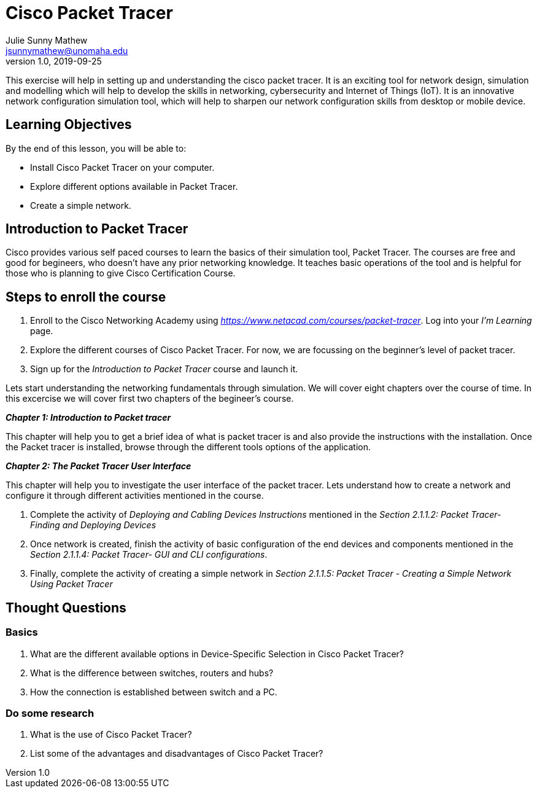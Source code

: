 = Cisco Packet Tracer
Julie Sunny Mathew <jsunnymathew@unomaha.edu>
v1.0, 2019-09-25
ifndef::bound[:imagesdir: figs]
:icons: font

This exercise will help in setting up and understanding the cisco packet tracer. 
It is an exciting tool for network design, simulation and modelling which will help to develop the skills in networking, 
cybersecurity and Internet of Things (IoT). 
It is an innovative network configuration simulation tool, which will help to sharpen our network configuration skills 
from desktop or mobile device.

== Learning Objectives

By the end of this lesson, you will be able to:

* Install Cisco Packet Tracer on your computer.
* Explore different options available in Packet Tracer.
* Create a simple network.

== Introduction to Packet Tracer

Cisco provides various self paced courses to learn the basics of their simulation tool, Packet Tracer.
The courses are free and good for begineers, who doesn't have any prior networking knowledge. 
It teaches basic operations of the tool and is helpful for those who is planning to give Cisco Certification Course.

== Steps to enroll the course

1. Enroll to the Cisco Networking Academy using _https://www.netacad.com/courses/packet-tracer_. Log into your _I'm Learning_ page.
2. Explore the different courses of Cisco Packet Tracer. For now, we are focussing on the beginner's level of packet tracer.
3. Sign up for the _Introduction to Packet Tracer_ course and launch it.

Lets start understanding the networking fundamentals through simulation. We will cover eight chapters over the course of time. 
In this excercise we will cover first two chapters of the begineer's course.

**_Chapter 1: Introduction to Packet tracer_**

This chapter will help you to get a brief idea of what is packet tracer is and
also provide the instructions with the installation.
Once the Packet tracer is installed, browse through the different tools options of the application.

**_Chapter 2: The Packet Tracer User Interface_** 

This chapter will help you to investigate the user interface of the packet tracer.
Lets understand how to create a network and configure it through different activities mentioned in the course.

1. Complete the activity of _Deploying and Cabling Devices Instructions_ mentioned in the 
_Section 2.1.1.2: Packet Tracer- Finding and Deploying Devices_
2. Once network is created, finish the activity of basic configuration of the end devices and components mentioned in the 
_Section 2.1.1.4: Packet Tracer- GUI and CLI configurations_.
3. Finally, complete the activity of creating a simple network in 
_Section 2.1.1.5: Packet Tracer - Creating a Simple Network Using Packet Tracer_


== Thought Questions

=== Basics

1. What are the different available options in Device-Specific Selection in Cisco Packet Tracer?
2. What is the difference between switches, routers and hubs? 
2. How the connection is established between switch and a PC.

=== Do some research

1. What is the use of Cisco Packet Tracer? 
2. List some of the advantages and disadvantages of Cisco Packet Tracer?
